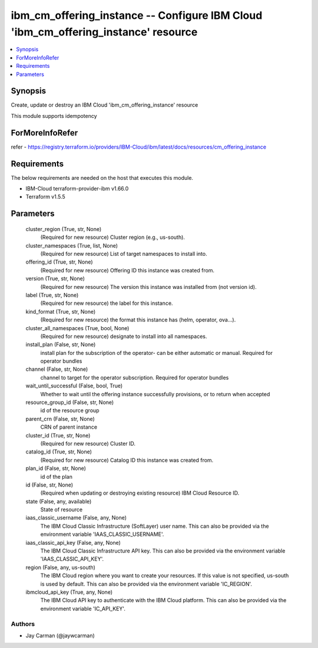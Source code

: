 
ibm_cm_offering_instance -- Configure IBM Cloud 'ibm_cm_offering_instance' resource
===================================================================================

.. contents::
   :local:
   :depth: 1


Synopsis
--------

Create, update or destroy an IBM Cloud 'ibm_cm_offering_instance' resource

This module supports idempotency


ForMoreInfoRefer
----------------
refer - https://registry.terraform.io/providers/IBM-Cloud/ibm/latest/docs/resources/cm_offering_instance

Requirements
------------
The below requirements are needed on the host that executes this module.

- IBM-Cloud terraform-provider-ibm v1.66.0
- Terraform v1.5.5



Parameters
----------

  cluster_region (True, str, None)
    (Required for new resource) Cluster region (e.g., us-south).


  cluster_namespaces (True, list, None)
    (Required for new resource) List of target namespaces to install into.


  offering_id (True, str, None)
    (Required for new resource) Offering ID this instance was created from.


  version (True, str, None)
    (Required for new resource) The version this instance was installed from (not version id).


  label (True, str, None)
    (Required for new resource) the label for this instance.


  kind_format (True, str, None)
    (Required for new resource) the format this instance has (helm, operator, ova...).


  cluster_all_namespaces (True, bool, None)
    (Required for new resource) designate to install into all namespaces.


  install_plan (False, str, None)
    install plan for the subscription of the operator- can be either automatic or manual. Required for operator bundles


  channel (False, str, None)
    channel to target for the operator subscription. Required for operator bundles


  wait_until_successful (False, bool, True)
    Whether to wait until the offering instance successfully provisions, or to return when accepted


  resource_group_id (False, str, None)
    id of the resource group


  parent_crn (False, str, None)
    CRN of parent instance


  cluster_id (True, str, None)
    (Required for new resource) Cluster ID.


  catalog_id (True, str, None)
    (Required for new resource) Catalog ID this instance was created from.


  plan_id (False, str, None)
    id of the plan


  id (False, str, None)
    (Required when updating or destroying existing resource) IBM Cloud Resource ID.


  state (False, any, available)
    State of resource


  iaas_classic_username (False, any, None)
    The IBM Cloud Classic Infrastructure (SoftLayer) user name. This can also be provided via the environment variable 'IAAS_CLASSIC_USERNAME'.


  iaas_classic_api_key (False, any, None)
    The IBM Cloud Classic Infrastructure API key. This can also be provided via the environment variable 'IAAS_CLASSIC_API_KEY'.


  region (False, any, us-south)
    The IBM Cloud region where you want to create your resources. If this value is not specified, us-south is used by default. This can also be provided via the environment variable 'IC_REGION'.


  ibmcloud_api_key (True, any, None)
    The IBM Cloud API key to authenticate with the IBM Cloud platform. This can also be provided via the environment variable 'IC_API_KEY'.













Authors
~~~~~~~

- Jay Carman (@jaywcarman)

